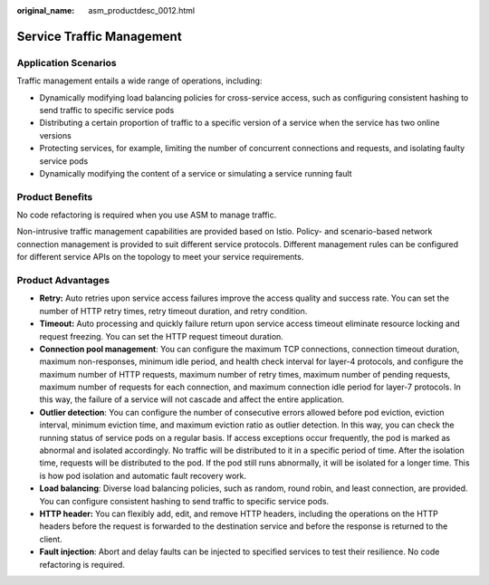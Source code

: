 :original_name: asm_productdesc_0012.html

.. _asm_productdesc_0012:

Service Traffic Management
==========================

Application Scenarios
---------------------

Traffic management entails a wide range of operations, including:

-  Dynamically modifying load balancing policies for cross-service access, such as configuring consistent hashing to send traffic to specific service pods
-  Distributing a certain proportion of traffic to a specific version of a service when the service has two online versions
-  Protecting services, for example, limiting the number of concurrent connections and requests, and isolating faulty service pods
-  Dynamically modifying the content of a service or simulating a service running fault

Product Benefits
----------------

No code refactoring is required when you use ASM to manage traffic.

Non-intrusive traffic management capabilities are provided based on Istio. Policy- and scenario-based network connection management is provided to suit different service protocols. Different management rules can be configured for different service APIs on the topology to meet your service requirements.

Product Advantages
------------------

-  **Retry:** Auto retries upon service access failures improve the access quality and success rate. You can set the number of HTTP retry times, retry timeout duration, and retry condition.
-  **Timeout:** Auto processing and quickly failure return upon service access timeout eliminate resource locking and request freezing. You can set the HTTP request timeout duration.
-  **Connection pool management**: You can configure the maximum TCP connections, connection timeout duration, maximum non-responses, minimum idle period, and health check interval for layer-4 protocols, and configure the maximum number of HTTP requests, maximum number of retry times, maximum number of pending requests, maximum number of requests for each connection, and maximum connection idle period for layer-7 protocols. In this way, the failure of a service will not cascade and affect the entire application.
-  **Outlier detection**: You can configure the number of consecutive errors allowed before pod eviction, eviction interval, minimum eviction time, and maximum eviction ratio as outlier detection. In this way, you can check the running status of service pods on a regular basis. If access exceptions occur frequently, the pod is marked as abnormal and isolated accordingly. No traffic will be distributed to it in a specific period of time. After the isolation time, requests will be distributed to the pod. If the pod still runs abnormally, it will be isolated for a longer time. This is how pod isolation and automatic fault recovery work.
-  **Load balancing**: Diverse load balancing policies, such as random, round robin, and least connection, are provided. You can configure consistent hashing to send traffic to specific service pods.
-  **HTTP header:** You can flexibly add, edit, and remove HTTP headers, including the operations on the HTTP headers before the request is forwarded to the destination service and before the response is returned to the client.
-  **Fault injection**: Abort and delay faults can be injected to specified services to test their resilience. No code refactoring is required.
